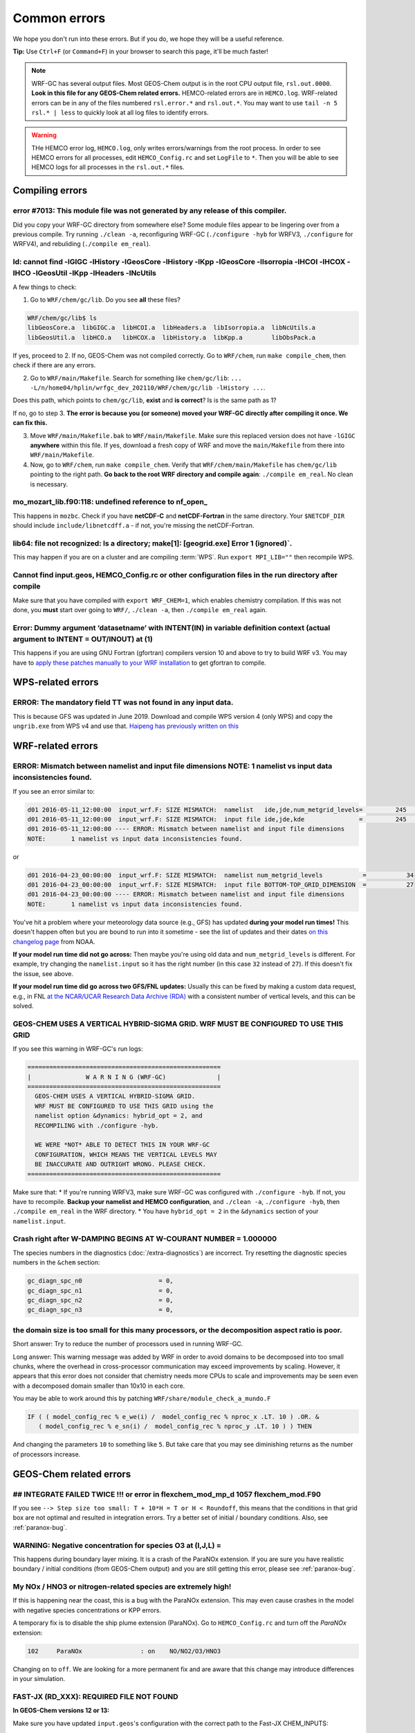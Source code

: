 Common errors
==============

We hope you don't run into these errors. But if you do, we hope they will be a useful reference.

**Tip:** Use ``Ctrl+F`` (or ``Command+F``) in your browser to search this page, it'll be much faster!

.. note::
  WRF-GC has several output files. Most GEOS-Chem output is in the root CPU output file, ``rsl.out.0000``. **Look in this file for any GEOS-Chem related errors.** HEMCO-related errors are in ``HEMCO.log``. WRF-related errors can be in any of the files numbered ``rsl.error.*`` and ``rsl.out.*``. You may want to use ``tail -n 5 rsl.* | less`` to quickly look at all log files to identify errors.

.. warning::
  THe HEMCO error log, ``HEMCO.log``, only writes errors/warnings from the root process. In order to see HEMCO errors for all processes, edit ``HEMCO_Config.rc`` and set ``LogFile`` to ``*``. Then you will be able to see HEMCO logs for all processes in the ``rsl.out.*`` files.

Compiling errors
-----------------

error #7013: This module file was not generated by any release of this compiler.
^^^^^^^^^^^^^^^^^^^^^^^^^^^^^^^^^^^^^^^^^^^^^^^^^^^^^^^^^^^^^^^^^^^^^^^^^^^^^^^^

Did you copy your WRF-GC directory from somewhere else? Some module files appear to be lingering over from a previous compile. Try running ``./clean -a``, reconfiguring WRF-GC (``./configure -hyb`` for WRFV3, ``./configure`` for WRFV4), and rebuliding (``./compile em_real``).

ld: cannot find -lGIGC -lHistory -lGeosCore -lHistory -lKpp -lGeosCore -lIsorropia -lHCOI -lHCOX -lHCO -lGeosUtil -lKpp -lHeaders -lNcUtils
^^^^^^^^^^^^^^^^^^^^^^^^^^^^^^^^^^^^^^^^^^^^^^^^^^^^^^^^^^^^^^^^^^^^^^^^^^^^^^^^^^^^^^^^^^^^^^^^^^^^^^^^^^^^^^^^^^^^^^^^^^^^^^^^^^^^^^^^^^^^^^

A few things to check:

1. Go to ``WRF/chem/gc/lib``. Do you see **all** these files?

.. code-block::

  WRF/chem/gc/lib$ ls
  libGeosCore.a  libGIGC.a  libHCOI.a  libHeaders.a  libIsorropia.a  libNcUtils.a
  libGeosUtil.a  libHCO.a   libHCOX.a  libHistory.a  libKpp.a        libObsPack.a

If yes, proceed to 2. If no, GEOS-Chem was not compiled correctly. Go to ``WRF/chem``, run ``make compile_chem``, then check if there are any errors.

2. Go to ``WRF/main/Makefile``. Search for something like ``chem/gc/lib``: ``... -L/n/home04/hplin/wrfgc_dev_202110/WRF/chem/gc/lib -lHistory ...``.

Does this path, which points to ``chem/gc/lib``, **exist** and **is correct**? Is is the same path as 1?

If no, go to step 3. **The error is because you (or someone) moved your WRF-GC directly after compiling it once. We can fix this.**

3. Move ``WRF/main/Makefile.bak`` to ``WRF/main/Makefile``. Make sure this replaced version does not have ``-lGIGC`` **anywhere** within this file. If yes, download a fresh copy of WRF and move the ``main/Makefile`` from there into ``WRF/main/Makefile``.

4. Now, go to ``WRF/chem``, run ``make compile_chem``. Verify that ``WRF/chem/main/Makefile`` has ``chem/gc/lib`` pointing to the right path. **Go back to the root WRF directory and compile again**: ``./compile em_real``. No clean is necessary.

mo_mozart_lib.f90:118: undefined reference to nf_open_
^^^^^^^^^^^^^^^^^^^^^^^^^^^^^^^^^^^^^^^^^^^^^^^^^^^^^^^^^

This happens in ``mozbc``. Check if you have **netCDF-C** and **netCDF-Fortran** in the same directory. Your ``$NETCDF_DIR`` should include ``include/libnetcdff.a`` - if not, you're missing the netCDF-Fortran.

lib64: file not recognized: Is a directory; make[1]: [geogrid.exe] Error 1 (ignored)`.
^^^^^^^^^^^^^^^^^^^^^^^^^^^^^^^^^^^^^^^^^^^^^^^^^^^^^^^^^^^^^^^^^^^^^^^^^^^^^^^^^^^^^^

This may happen if you are on a cluster and are compiling :term:`WPS`. Run ``export MPI_LIB=""`` then recompile WPS.

Cannot find input.geos, HEMCO_Config.rc or other configuration files in the run directory after compile
^^^^^^^^^^^^^^^^^^^^^^^^^^^^^^^^^^^^^^^^^^^^^^^^^^^^^^^^^^^^^^^^^^^^^^^^^^^^^^^^^^^^^^^^^^^^^^^^^^^^^^^^^

Make sure that you have compiled with ``export WRF_CHEM=1``, which enables chemistry compilation. If this was not done, you **must** start over going to ``WRF/``, ``./clean -a``, then ``./compile em_real`` again.

Error: Dummy argument ‘datasetname’ with INTENT(IN) in variable definition context (actual argument to INTENT = OUT/INOUT) at (1)
^^^^^^^^^^^^^^^^^^^^^^^^^^^^^^^^^^^^^^^^^^^^^^^^^^^^^^^^^^^^^^^^^^^^^^^^^^^^^^^^^^^^^^^^^^^^^^^^^^^^^^^^^^^^^^^^^^^^^^^^^^^^^^^^^

This happens if you are using GNU Fortran (gfortran) compilers version 10 and above to try to build WRF v3. You may have to `apply these patches manually to your WRF installation <https://github.com/wrf-model/WRF/pull/1251/files>`_ to get gfortran to compile.

WPS-related errors
-------------------

ERROR: The mandatory field TT was not found in any input data.
^^^^^^^^^^^^^^^^^^^^^^^^^^^^^^^^^^^^^^^^^^^^^^^^^^^^^^^^^^^^^^^

This is because GFS was updated in June 2019. Download and compile WPS version 4 (only WPS) and copy the ``ungrib.exe`` from WPS v4 and use that. `Haipeng has previously written on this <https://jimmielin.me/2019/wrf-3x-gfs-ungrib-error/>`_

WRF-related errors
------------------

ERROR: Mismatch between namelist and input file dimensions NOTE:       1 namelist vs input data inconsistencies found.
^^^^^^^^^^^^^^^^^^^^^^^^^^^^^^^^^^^^^^^^^^^^^^^^^^^^^^^^^^^^^^^^^^^^^^^^^^^^^^^^^^^^^^^^^^^^^^^^^^^^^^^^^^^^^^^^^^^^^^^^

If you see an error similar to:

.. code-block::

  d01 2016-05-11_12:00:00  input_wrf.F: SIZE MISMATCH:  namelist   ide,jde,num_metgrid_levels=         245         181          27
  d01 2016-05-11_12:00:00  input_wrf.F: SIZE MISMATCH:  input file ide,jde,kde               =         245         181          32
  d01 2016-05-11_12:00:00 ---- ERROR: Mismatch between namelist and input file dimensions
  NOTE:       1 namelist vs input data inconsistencies found.

or

.. code-block::

  d01 2016-04-23_00:00:00  input_wrf.F: SIZE MISMATCH:  namelist num_metgrid_levels           =           34
  d01 2016-04-23_00:00:00  input_wrf.F: SIZE MISMATCH:  input file BOTTOM-TOP_GRID_DIMENSION  =           27
  d01 2016-04-23_00:00:00 ---- ERROR: Mismatch between namelist and input file dimensions
  NOTE:       1 namelist vs input data inconsistencies found.

You've hit a problem where your meteorology data source (e.g., GFS) has updated **during your model run times!** This doesn't happen often but you are bound to run into it sometime - see the list of updates and their dates `on this changelog page <https://www.nco.ncep.noaa.gov/pmb/changes/>`_ from NOAA.

**If your model run time did not go across:** Then maybe you're using old data and ``num_metgrid_levels`` is different. For example, try changing the ``namelist.input`` so it has the right number (in this case ``32`` instead of ``27``). If this doesn't fix the issue, see above.

**If your model run time did go across two GFS/FNL updates:** Usually this can be fixed by making a custom data request, e.g., in FNL `at the NCAR/UCAR Research Data Archive (RDA) <https://rda.ucar.edu/datasets/ds083.2/index.html#!access>`__ with a consistent number of vertical levels, and this can be solved.

GEOS-CHEM USES A VERTICAL HYBRID-SIGMA GRID. WRF MUST BE CONFIGURED TO USE THIS GRID
^^^^^^^^^^^^^^^^^^^^^^^^^^^^^^^^^^^^^^^^^^^^^^^^^^^^^^^^^^^^^^^^^^^^^^^^^^^^^^^^^^^^^

If you see this warning in WRF-GC's run logs:

.. code-block::

   =====================================================
   |               W A R N I N G (WRF-GC)              |
   =====================================================
     GEOS-CHEM USES A VERTICAL HYBRID-SIGMA GRID.
     WRF MUST BE CONFIGURED TO USE THIS GRID using the
     namelist option &dynamics: hybrid_opt = 2, and
     RECOMPILING with ./configure -hyb.

     WE WERE *NOT* ABLE TO DETECT THIS IN YOUR WRF-GC
     CONFIGURATION, WHICH MEANS THE VERTICAL LEVELS MAY
     BE INACCURATE AND OUTRIGHT WRONG. PLEASE CHECK.
   =====================================================

Make sure that:
* If you're running WRFV3, make sure WRF-GC was configured with ``./configure -hyb``. If not, you have to recompile. **Backup your namelist and HEMCO configuration**, and ``./clean -a``, ``./configure -hyb``, then ``./compile em_real`` in the WRF directory.
* You have ``hybrid_opt = 2`` in the ``&dynamics`` section of your ``namelist.input``.

Crash right after W-DAMPING  BEGINS AT W-COURANT NUMBER =    1.000000
^^^^^^^^^^^^^^^^^^^^^^^^^^^^^^^^^^^^^^^^^^^^^^^^^^^^^^^^^^^^^^^^^^^^^^

The species numbers in the diagnostics (:doc:`/extra-diagnostics`) are incorrect. Try resetting the diagnostic species numbers in the ``&chem`` section:

.. code-block::

   gc_diagn_spc_n0                     = 0,
   gc_diagn_spc_n1                     = 0,
   gc_diagn_spc_n2                     = 0,
   gc_diagn_spc_n3                     = 0,

the domain size is too small for this many processors, or the decomposition aspect ratio is poor.
^^^^^^^^^^^^^^^^^^^^^^^^^^^^^^^^^^^^^^^^^^^^^^^^^^^^^^^^^^^^^^^^^^^^^^^^^^^^^^^^^^^^^^^^^^^^^^^^^

Short answer: Try to reduce the number of processors used in running WRF-GC.

Long answer: This warning message was added by WRF in order to avoid domains to be decomposed into too small chunks, where the overhead in cross-processor communication may exceed improvements by scaling. However, it appears that this error does not consider that chemistry needs more CPUs to scale and improvements may be seen even with a decomposed domain smaller than 10x10 in each core.

You may be able to work around this by patching ``WRF/share/module_check_a_mundo.F``

.. code-block::

   IF ( ( model_config_rec % e_we(i) /  model_config_rec % nproc_x .LT. 10 ) .OR. &
      ( model_config_rec % e_sn(i) /  model_config_rec % nproc_y .LT. 10 ) ) THEN

And changing the parameters ``10`` to something like ``5``. But take care that you may see diminishing returns as the number of processors increase.


GEOS-Chem related errors
------------------------

## INTEGRATE FAILED TWICE !!! or error in flexchem_mod_mp_d        1057  flexchem_mod.F90
^^^^^^^^^^^^^^^^^^^^^^^^^^^^^^^^^^^^^^^^^^^^^^^^^^^^^^^^^^^^^^^^^^^^^^^^^^^^^^^^^^^^^^^^^^

If you see ``--> Step size too small: T + 10*H = T or H < Roundoff``, this means that the conditions in that grid box are not optimal and resulted in integration errors. Try a better set of initial / boundary conditions. Also, see :ref:`paranox-bug`.

WARNING: Negative concentration for species O3 at (I,J,L) =
^^^^^^^^^^^^^^^^^^^^^^^^^^^^^^^^^^^^^^^^^^^^^^^^^^^^^^^^^^^^

This happens during boundary layer mixing. It is a crash of the ParaNOx extension. If you are sure you have realistic boundary / initial conditions (from GEOS-Chem output) and you are still getting this error, please see :ref:`paranox-bug`.

.. _paranox-bug:

My NOx / HNO3 or nitrogen-related species are extremely high!
^^^^^^^^^^^^^^^^^^^^^^^^^^^^^^^^^^^^^^^^^^^^^^^^^^^^^^^^^^^^^^

If this is happening near the coast, this is a bug with the ParaNOx extension. This may even cause crashes in the model with negative species concentrations or KPP errors.

A temporary fix is to disable the ship plume extension (ParaNOx). Go to ``HEMCO_Config.rc`` and turn off the `ParaNOx` extension:

.. code-block::

    102     ParaNOx                : on    NO/NO2/O3/HNO3

Changing ``on`` to ``off``. We are looking for a more permanent fix and are aware that this change may introduce differences in your simulation.

FAST-JX (RD_XXX): REQUIRED FILE NOT FOUND
^^^^^^^^^^^^^^^^^^^^^^^^^^^^^^^^^^^^^^^^^^

**In GEOS-Chem versions 12 or 13:**

Make sure you have updated ``input.geos``'s configuration with the correct path to the Fast-JX CHEM_INPUTS:

.. code-block::

  %%% PHOTOLYSIS MENU %%% :
  FAST-JX directory       : /n/holyscratch01/external_repos/GEOS-CHEM/gcgrid/data/ExtData/CHEM_INPUTS/FAST_JX/v2019-10/

Make sure to update the path on top of ``input.geos`` as well:

.. code-block::

  Root data directory     : /n/holyscratch01/external_repos/GEOS-CHEM/gcgrid/data/ExtData/

**In GEOS-Chem version 14 and above:**

Make sure you have updated ``geoschem_config.yml``'s configuration with the correct path to ``CHEM_INPUTS``: there are three locations to update.

.. code-block::

  root_data_dir: /n/holyscratch01/external_repos/GEOS-CHEM/gcgrid/data/ExtData
  chem_inputs_dir: /n/holyscratch01/external_repos/GEOS-CHEM/gcgrid/data/ExtData/CHEM_INPUTS/

  ...

  photolysis:
    input_dir: /n/holyscratch01/external_repos/GEOS-CHEM/gcgrid/data/ExtData/CHEM_INPUTS/FAST_JX/v2021-10/

Data can be obtained from `GEOS-Chem input data <https://sites.wustl.edu/acag/geos-chem/geos-chem-input-data/>`__ at WUSTL.

HEMCO related errors
--------------------

HEMCO ERROR: Invalid time index in (file)
^^^^^^^^^^^^^^^^^^^^^^^^^^^^^^^^^^^^^^^^^^

Check the file that it is pointing to. There are a few likely reasons:

* The file was corrupted / not fully downloaded. Try opening it with ``ncview`` and checking!
* This inventory does not have the appropriate file for this date/time.

If (and only if) you have daily updating emissions data stored in monthly files and you are getting this error at the last day of the month, you are being affected `by this bug <https://github.com/geoschem/HEMCO/issues/141>`_. There is a temporary fix for WRF-GC available, contact Haipeng Lin for details.

.. _hco-run-error:

GEOS-Chem ERROR: Error encountered in "HCO_Run"! -> at HCOI_GC_Run (in module GeosCore/hcoi_gc_main_mod.F90)
^^^^^^^^^^^^^^^^^^^^^^^^^^^^^^^^^^^^^^^^^^^^^^^^^^^^^^^^^^^^^^^^^^^^^^^^^^^^^^^^^^^^^^^^^^^^^^^^^^^^^^^^^^^^^

This is a HEMCO error. Check ``HEMCO.log``. If nothing is there, change ``LogFile`` to ``*`` in ``HEMCO_Config.rc``, and check **all** ``rsl.out.*`` files after re-running the model.

You are generally looking for something that looks like this:

.. code-block::

    HEMCO ERROR: Cannot find file for current simulation time:
    /ExtData/HEMCO/OFFLINE_BIOVOC/v2019-10/0.5x0.625/2015/08/biovoc_05.20150820.nc
      - Cannot get field BIOGENIC_ACET. Please check file name and time (incl. time
     range flag) in the config. file

    HEMCO ERROR: Error encountered in routine HCOIO_Read!

    HEMCO ERROR: Error in HCOIO_DATAREAD called from HEMCO ReadList_Fill: BIOGENIC
     _ACET
     --> LOCATION: ReadList_Fill (HCO_ReadList_Mod.F90)

    HEMCO ERROR: Error in ReadList_Fill (4) called from HEMCO ReadList_Read
     --> LOCATION: ReadList_Read (HCO_ReadList_Mod.F90)
     Error in ReadList_Read called from hco_run
    ===============================================================================
    GEOS-Chem ERROR: Error encountered in "HCO_Run"!
     -> at HCOI_GC_Run (in module GeosCore/hco_interface_gc_mod.F90)

    THIS ERROR ORIGINATED IN HEMCO!  Please check the HEMCO log file for
    additional error messages!
    ===============================================================================

**This may be much, much further up than the error about the subscripts and may even be in a different file.** Always look through all the log files.

mozbc related errors
---------------------

mo_wrfchem_lib.o: ... undefined reference to nf_open_ / nf_inq_varid_ / nf_get_vara_real_  / nf_close_ / nf_def_var_
^^^^^^^^^^^^^^^^^^^^^^^^^^^^^^^^^^^^^^^^^^^^^^^^^^^^^^^^^^^^^^^^^^^^^^^^^^^^^^^^^^^^^^^^^^^^^^^^^^^^^^^^^^^^^^^^^^^^^

This error when compiling ``mozbc`` is usually because the path to netCDF library, ``NETCDF_DIR``, is incorrect.

Make sure that your ``NETCDF_DIR`` is set to the root directory of your netCDF installation, where under ``$NETCDF_DIR/lib`` you can find the appropriate netCDF library (``libnetcdff.so``).

chk_moz_vars: could not find ..._VMR_inst
^^^^^^^^^^^^^^^^^^^^^^^^^^^^^^^^^^^^^^^^^^

This error is because the input netCDF file (outputs from GEOS-Chem) to create initial/boundary conditions does not have the aforementioned species. This may be because you are using outputs from an older GEOS-Chem version (e.g., 12.8.3) to feed initial/boundary conditions for a newer WRF-GC version (e.g., 14.0.0).

To solve this, simply go to the ``.inp`` file used for ``mozbc`` and remove the relevant line to ignore this species. e.g., for the error "chk_moz_vars: could not find NAP_VMR_inst", the ``NAP`` species can be removed:

.. code-block::

    ...

        'n2o5 -> N2O5',
        'nap -> NAP',
        'nh3 -> NH3',

        ...

Remove the line corresponding to the problematic species.


Red herrings
-------------
If you see anything on this list, this is not the root cause - **this means that there's an error somewhere else!** Always check other log files (``rsl.*``) and also further upstream in the error files first.

HEMCO ERROR: MaxNest too low, cannot enter GET_TIMEIDX (hco_read_std_mod.F90)
^^^^^^^^^^^^^^^^^^^^^^^^^^^^^^^^^^^^^^^^^^^^^^^^^^^^^^^^^^^^^^^^^^^^^^^^^^^^^^

Any kind of error that says ``HEMCO ERROR: MaxNest too low`` means that there is an error somewhere above, in ``HEMCO.log``. Check further! See :ref:`hco-run-error`.

forrtl: severe (408): fort: (2): Subscript #1 of the array LOC has value 11 which is greater than the upper bound of 10
^^^^^^^^^^^^^^^^^^^^^^^^^^^^^^^^^^^^^^^^^^^^^^^^^^^^^^^^^^^^^^^^^^^^^^^^^^^^^^^^^^^^^^^^^^^^^^^^^^^^^^^^^^^^^^^^^^^^^^^^

This means that there is an error in ``HEMCO.log`` - check the HEMCO log instead! Maybe inventories are missing, etc. Also, see :ref:`hco-run-error`.

forrtl: severe (408): fort: (2): Subscript #1 of the array ZPJ has value 1 which is greater than the upper bound of -1
^^^^^^^^^^^^^^^^^^^^^^^^^^^^^^^^^^^^^^^^^^^^^^^^^^^^^^^^^^^^^^^^^^^^^^^^^^^^^^^^^^^^^^^^^^^^^^^^^^^^^^^^^^^^^^^^^^^^^^^^

Same! Check `rsl.error.` files for **another error** - it may be hundreds of lines above (searching for ``GEOS-Chem ERROR:`` or ``REQUIRED FILE NOT FOUND`` helps).

It may be helpful to first check this: :ref:`FAST-JX (RD_XXX): REQUIRED FILE NOT FOUND` to make sure your ``input.geos`` paths are correct.

This error indicates that another error occurred somewhere upstream.

forrtl: error (78): process killed (SIGTERM)
^^^^^^^^^^^^^^^^^^^^^^^^^^^^^^^^^^^^^^^^^^^^

Check if your system has enough memory. Also, check ``rsl.out.0000`` -- this is usually an error within GEOS-Chem.

forrtl: severe (174): SIGSEGV, segmentation fault occurred
^^^^^^^^^^^^^^^^^^^^^^^^^^^^^^^^^^^^^^^^^^^^^^^^^^^^^^^^^^

Check if your system has enough memory and try to run with ``ulimit -c unlimited``, ``ulimit -s unlimited``.

This may also mean there is an error somewhere else upstream. Look further below for a "stack trace", e.g.,

.. code-block::

  forrtl: severe (174): SIGSEGV, segmentation fault occurred
  Image              PC                Routine            Line        Source
  wrf.exe            xxxxxxxxxxxxxxxx  Unknown               Unknown  Unknown
  libpthread-2.17.s  xxxxxxxxxxxxxxxx  Unknown               Unknown  Unknown
  wrf.exe            xxxxxxxxxxxxxxxx  error_mod_mp_erro         437  error_mod.F90
  wrf.exe            xxxxxxxxxxxxxxxx  flexchem_mod_mp_d        1057  flexchem_mod.F90
  wrf.exe            xxxxxxxxxxxxxxxx  chemistry_mod_mp_         299  chemistry_mod.F90
  wrf.exe            xxxxxxxxxxxxxxxx  gigc_chunk_mod_mp        1277  gigc_chunk_mod.F90

Then look in this page for the error that corresponds to where the model has crashed.

Exit 152                mpirun -np ./wrf.exe
^^^^^^^^^^^^^^^^^^^^^^^^^^^^^^^^^^^^^^^^^^^^^^^^

Check if your system / cluster job is allowing for enough memory. Also, check errors in other ``rsl.*`` files.

forrtl: error (78): process killed (SIGTERM)
^^^^^^^^^^^^^^^^^^^^^^^^^^^^^^^^^^^^^^^^^^^^^

Check other files first - this CPU is not the root cause of the problem.

Not actually errors
--------------------

Cannot find -lGCHPint
^^^^^^^^^^^^^^^^^^^^^^

This is not an error, ignore. If you cannot successfully compile WRF-GC, there is an error above in the compile log.

cannot stat ‘geos’: No such file or directory
^^^^^^^^^^^^^^^^^^^^^^^^^^^^^^^^^^^^^^^^^^^^^^

Also shows sometimes as ``make[5]: [exe] Error 1 (ignored)``. This is not an error, ignore. If you cannot successfully compile WRF-GC, there is an error above in the compile log.

Trapping levels are weird and they should not be equal
^^^^^^^^^^^^^^^^^^^^^^^^^^^^^^^^^^^^^^^^^^^^^^^^^^^^^^^

This doesn't seem to be an issue. If your run was interrupted, there might be an error elsewhere.

47 more processes have sent help message help-mpi-btl-openib.txt / no device params found
^^^^^^^^^^^^^^^^^^^^^^^^^^^^^^^^^^^^^^^^^^^^^^^^^^^^^^^^^^^^^^^^^^^^^^^^^^^^^^^^^^^^^^^^^^

This is usually not an issue. If your run stopped, check all the other run files.

tropopause_climate: Warning: Done finding tropopause
^^^^^^^^^^^^^^^^^^^^^^^^^^^^^^^^^^^^^^^^^^^^^^^^^^^^^

This is not an issue, but may be related to your model vertical level configuration. If your outputs look reasonable, it is safe to ignore.